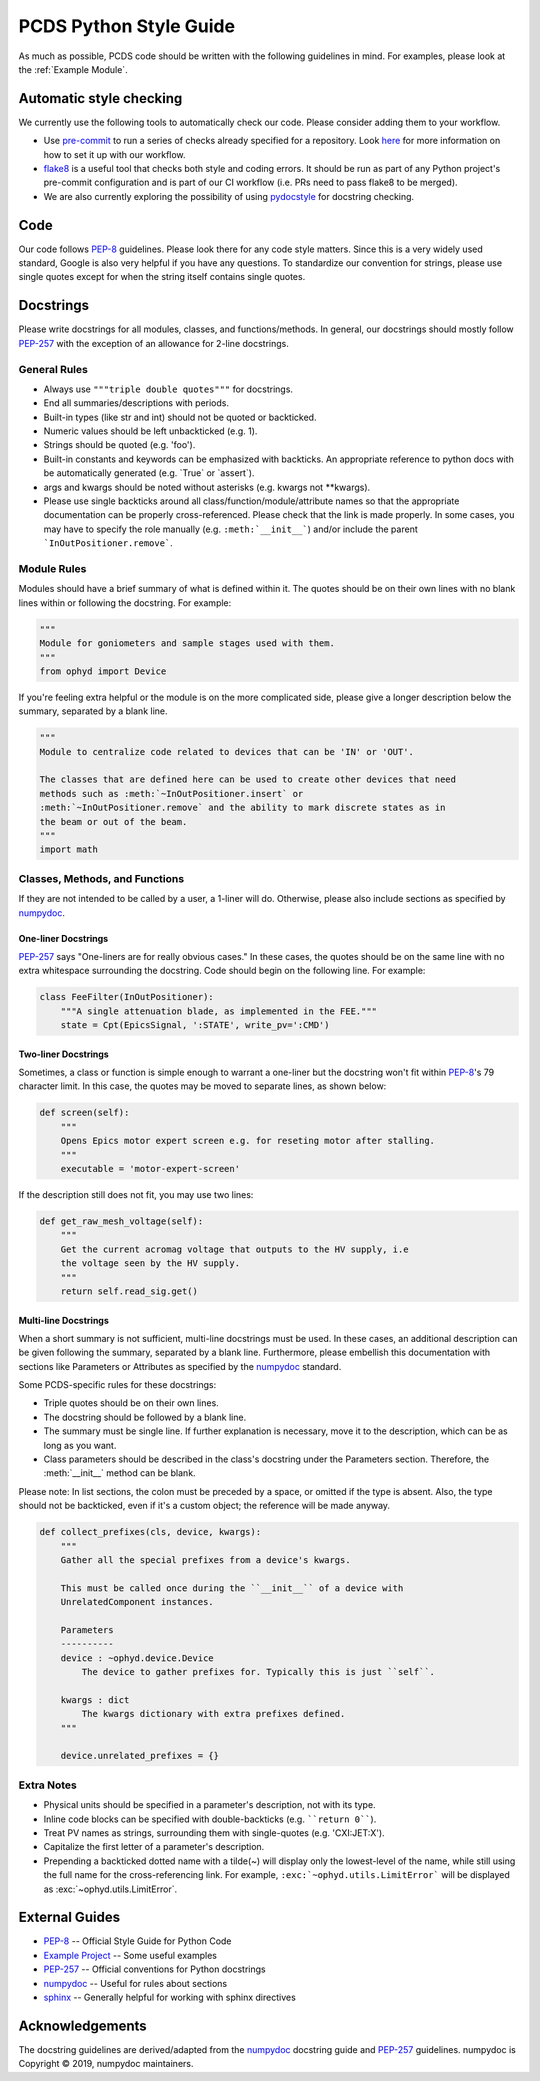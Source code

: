 =======================
PCDS Python Style Guide
=======================
As much as possible, PCDS code should be written with the following guidelines
in mind. For examples, please look at the :ref:`Example Module`.

Automatic style checking
========================
We currently use the following tools to automatically check our code. Please
consider adding them to your workflow.

* Use `pre-commit <https://pre-commit.com>`_ to run a series of checks already
  specified for a repository. Look `here
  <https://github.com/pcdshub/pre-commit-hooks>`__ for more information on how
  to set it up with our workflow.
* `flake8 <https://flake8.pycqa.org>`_ is a useful tool that checks both style
  and coding errors. It should be run as part of any Python project's
  pre-commit configuration and is part of our CI workflow (i.e. PRs need to
  pass flake8 to be merged).
* We are also currently exploring the possibility of using `pydocstyle
  <http://www.pydocstyle.org>`_ for docstring checking.

Code
====
Our code follows `PEP-8`_ guidelines. Please look there for any code style
matters. Since this is a very widely used standard, Google is also very helpful
if you have any questions. To standardize our convention for strings, please
use single quotes except for when the string itself contains single quotes.

Docstrings
==========
Please write docstrings for all modules, classes, and functions/methods. In
general, our docstrings should mostly follow `PEP-257`_ with the exception
of an allowance for 2-line docstrings.

General Rules
-------------
* Always use ``"""triple double quotes"""`` for docstrings.
* End all summaries/descriptions with periods.
* Built-in types (like str and int) should not be quoted or backticked.
* Numeric values should be left unbackticked (e.g. 1).
* Strings should be quoted (e.g. 'foo').
* Built-in constants and keywords can be emphasized with backticks. An
  appropriate reference to python docs with be automatically generated
  (e.g. \`True\` or \`assert\`).
* args and kwargs should be noted without asterisks (e.g. kwargs not
  \*\*kwargs).
* Please use single backticks around all class/function/module/attribute names
  so that the appropriate documentation can be properly cross-referenced.
  Please check that the link is made properly. In some cases, you may have to
  specify the role manually (e.g. ``:meth:`__init__```) and/or include the
  parent ```InOutPositioner.remove```.

Module Rules
------------
Modules should have a brief summary of what is defined within it.
The quotes should be on their own lines with no blank lines within or following
the docstring. For example:

.. code:: python

    """
    Module for goniometers and sample stages used with them.
    """
    from ophyd import Device

If you're feeling extra helpful or the module is on the more complicated side,
please give a longer description below the summary, separated by a blank line.

.. code:: python

    """
    Module to centralize code related to devices that can be 'IN' or 'OUT'.

    The classes that are defined here can be used to create other devices that need
    methods such as :meth:`~InOutPositioner.insert` or
    :meth:`~InOutPositioner.remove` and the ability to mark discrete states as in
    the beam or out of the beam.
    """
    import math

Classes, Methods, and Functions
-------------------------------
If they are not intended to be called by a user, a 1-liner will do. Otherwise,
please also include sections as specified by `numpydoc`_.

One-liner Docstrings
^^^^^^^^^^^^^^^^^^^^
`PEP-257`_ says "One-liners are for really obvious cases." In these cases, the
quotes should be on the same line with no extra whitespace surrounding the
docstring. Code should begin on the following line. For example:

.. code:: python

    class FeeFilter(InOutPositioner):
        """A single attenuation blade, as implemented in the FEE."""
        state = Cpt(EpicsSignal, ':STATE', write_pv=':CMD')

Two-liner Docstrings
^^^^^^^^^^^^^^^^^^^^
Sometimes, a class or function is simple enough to warrant a one-liner but the
docstring won't fit within `PEP-8`_'s 79 character limit. In this case, the
quotes may be moved to separate lines, as shown below:

.. code:: python

    def screen(self):
        """
        Opens Epics motor expert screen e.g. for reseting motor after stalling.
        """
        executable = 'motor-expert-screen'

If the description still does not fit, you may use two lines:

.. code:: python

    def get_raw_mesh_voltage(self):
        """
        Get the current acromag voltage that outputs to the HV supply, i.e
        the voltage seen by the HV supply.
        """
        return self.read_sig.get()

Multi-line Docstrings
^^^^^^^^^^^^^^^^^^^^^
When a short summary is not sufficient, multi-line docstrings must be used.
In these cases, an additional description can be given following the summary,
separated by a blank line. Furthermore, please embellish this documentation
with sections like Parameters or Attributes as specified by the `numpydoc`_
standard.

Some PCDS-specific rules for these docstrings:

* Triple quotes should be on their own lines.
* The docstring should be followed by a blank line.
* The summary must be single line. If further explanation is necessary, move it
  to the description, which can be as long as you want.
* Class parameters should be described in the class's docstring under the
  Parameters section. Therefore, the :meth:`__init__` method can be blank.

Please note: In list sections, the colon must be preceded by a space, or
omitted if the type is absent. Also, the type should not be backticked, even if
it's a custom object; the reference will be made anyway.

.. code::

    def collect_prefixes(cls, device, kwargs):
        """
        Gather all the special prefixes from a device's kwargs.

        This must be called once during the ``__init__`` of a device with
        UnrelatedComponent instances.

        Parameters
        ----------
        device : ~ophyd.device.Device
            The device to gather prefixes for. Typically this is just ``self``.

        kwargs : dict
            The kwargs dictionary with extra prefixes defined.
        """

        device.unrelated_prefixes = {}

Extra Notes
-----------
* Physical units should be specified in a parameter's description, not with its
  type.
* Inline code blocks can be specified with double-backticks
  (e.g. ````return 0````).
* Treat PV names as strings, surrounding them with single-quotes
  (e.g. 'CXI:JET:X').
* Capitalize the first letter of a parameter's description.
* Prepending a backticked dotted name with a tilde(~) will display only the
  lowest-level of the name, while still using the full name for the
  cross-referencing link. For example, ``:exc:`~ophyd.utils.LimitError``` will
  be displayed as :exc:`~ophyd.utils.LimitError`.

External Guides
===============
* `PEP-8 <https://www.python.org/dev/peps/pep-0008>`_ -- Official Style Guide for Python Code
* `Example Project <https://pythonhosted.org/an_example_pypi_project/sphinx.html>`_ -- Some useful examples
* `PEP-257 <https://www.python.org/dev/peps/pep-0257>`_ -- Official conventions for Python docstrings
* `numpydoc <https://numpydoc.readthedocs.io/en/latest/format.html>`_ -- Useful for rules about sections
* `sphinx <http://www.sphinx-doc.org/en/master/usage/restructuredtext/domains.html#the-python-domain>`_ -- Generally helpful for working with sphinx directives

Acknowledgements
================
The docstring guidelines are derived/adapted from the `numpydoc`_ docstring
guide and `PEP-257`_ guidelines. numpydoc is Copyright © 2019, numpydoc
maintainers.
